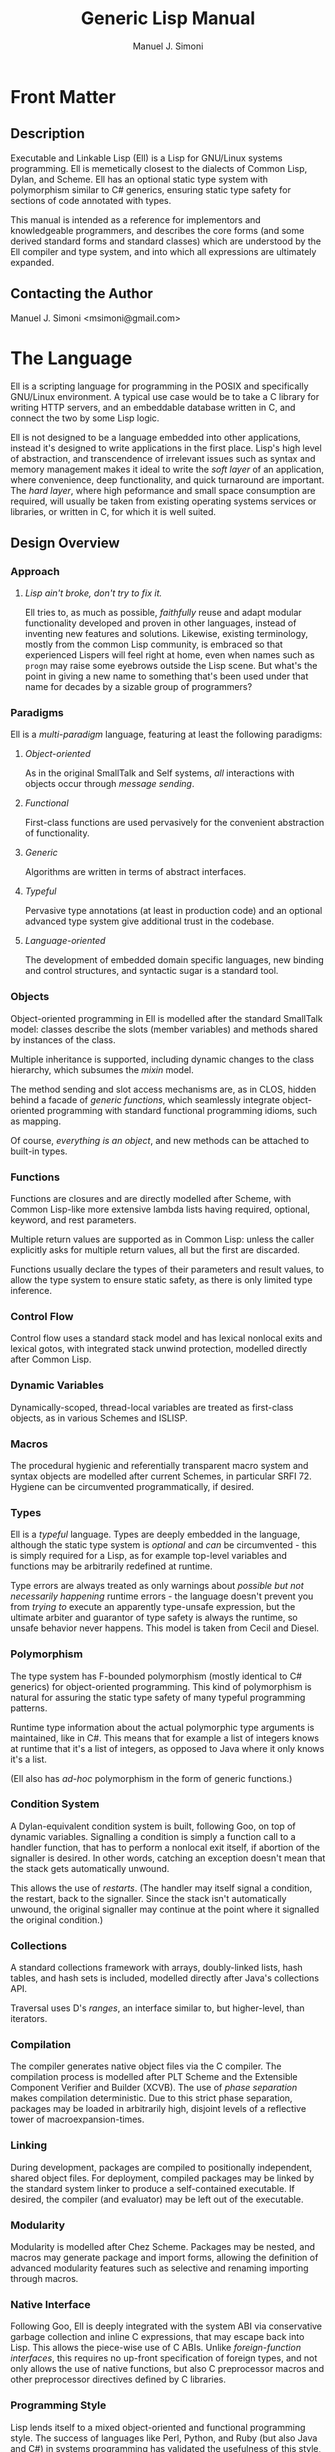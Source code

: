 #+OPTIONS: toc:2 num:t
#+TITLE:  Generic Lisp Manual
#+AUTHOR: Manuel J. Simoni
#+EMAIL: msimoni@gmail.com
#+TEXT: Weekend Edition.
* Front Matter
** Description
Executable and Linkable Lisp (Ell) is a Lisp for GNU/Linux systems
programming.  Ell is memetically closest to the dialects of Common
Lisp, Dylan, and Scheme.  Ell has an optional static type system
with polymorphism similar to C# generics, ensuring static type safety
for sections of code annotated with types.

This manual is intended as a reference for implementors and
knowledgeable programmers, and describes the core forms (and some
derived standard forms and standard classes) which are understood by
the Ell compiler and type system, and into which all expressions are
ultimately expanded.
** Contacting the Author
Manuel J. Simoni <msimoni@gmail.com>
* The Language
Ell is a scripting language for programming in the POSIX and
specifically GNU/Linux environment.  A typical use case would be to
take a C library for writing HTTP servers, and an embeddable database
written in C, and connect the two by some Lisp logic.

Ell is not designed to be a language embedded into other applications,
instead it's designed to write applications in the first place.
Lisp's high level of abstraction, and transcendence of irrelevant
issues such as syntax and memory management makes it ideal to write
the /soft layer/ of an application, where convenience, deep
functionality, and quick turnaround are important.  The /hard layer/,
where high peformance and small space consumption are required, will
usually be taken from existing operating systems services or
libraries, or written in C, for which it is well suited.
** Design Overview
*** Approach
**** /Lisp ain't broke, don't try to fix it./

Ell tries to, as much as possible, /faithfully/ reuse and adapt
modular functionality developed and proven in other languages, instead
of inventing new features and solutions.  Likewise, existing
terminology, mostly from the common Lisp community, is embraced so
that experienced Lispers will feel right at home, even when names such
as =progn= may raise some eyebrows outside the Lisp scene.  But what's
the point in giving a new name to something that's been used under
that name for decades by a sizable group of programmers?


*** Paradigms
Ell is a /multi-paradigm/ language, featuring at least the following
paradigms: 
**** /Object-oriented/
As in the original SmallTalk and Self systems, /all/ interactions with
objects occur through /message sending/.
**** /Functional/
First-class functions are used pervasively for the convenient
abstraction of functionality.
**** /Generic/
Algorithms are written in terms of abstract interfaces.
**** /Typeful/
Pervasive type annotations (at least in production code) and an
optional advanced type system give additional trust in the codebase.
**** /Language-oriented/
The development of embedded domain specific languages, new binding and
control structures, and syntactic sugar is a standard tool.
*** Objects
Object-oriented programming in Ell is modelled after the standard
SmallTalk model: classes describe the slots (member variables) and
methods shared by instances of the class.

Multiple inheritance is supported, including dynamic changes to the
class hierarchy, which subsumes the /mixin/ model.

The method sending and slot access mechanisms are, as in CLOS, hidden
behind a facade of /generic functions/, which seamlessly integrate
object-oriented programming with standard functional programming
idioms, such as mapping.

Of course, /everything is an object/, and new methods can be attached
to built-in types.
*** Functions
Functions are closures and are directly modelled after Scheme, with
Common Lisp-like more extensive lambda lists having required,
optional, keyword, and rest parameters.

Multiple return values are supported as in Common Lisp: unless the
caller explicitly asks for multiple return values, all but the first
are discarded.

Functions usually declare the types of their parameters and result
values, to allow the type system to ensure static safety, as there is
only limited type inference.
*** Control Flow
Control flow uses a standard stack model and has lexical nonlocal
exits and lexical gotos, with integrated stack unwind protection,
modelled directly after Common Lisp.
*** Dynamic Variables
Dynamically-scoped, thread-local variables are treated as first-class
objects, as in various Schemes and ISLISP.
*** Macros
The procedural hygienic and referentially transparent macro system and
syntax objects are modelled after current Schemes, in particular
SRFI 72.  Hygiene can be circumvented programmatically, if desired.
*** Types
Ell is a /typeful/ language.  Types are deeply embedded in the
language, although the static type system is /optional/ and /can/ be
circumvented - this is simply required for a Lisp, as for example
top-level variables and functions may be arbitrarily redefined at
runtime.

Type errors are always treated as only warnings about /possible but
not necessarily happening/ runtime errors - the language doesn't
prevent you from /trying to/ execute an apparently type-unsafe
expression, but the ultimate arbiter and guarantor of type safety is
always the runtime, so unsafe behavior never happens.  This model is
taken from Cecil and Diesel.
*** Polymorphism
The type system has F-bounded polymorphism (mostly identical to C#
generics) for object-oriented programming.  This kind of polymorphism
is natural for assuring the static type safety of many typeful
programming patterns.

Runtime type information about the actual polymorphic type arguments
is maintained, like in C#.  This means that for example a list of
integers knows at runtime that it's a list of integers, as opposed to
Java where it only knows it's a list.

(Ell also has /ad-hoc/ polymorphism in the form of generic functions.)
*** Condition System
A Dylan-equivalent condition system is built, following Goo, on top of
dynamic variables.  Signalling a condition is simply a function call
to a handler function, that has to perform a nonlocal exit itself, if
abortion of the signaller is desired.  In other words, catching an
exception doesn't mean that the stack gets automatically unwound.

This allows the use of /restarts/. (The handler may itself signal a
condition, the restart, back to the signaller.  Since the stack isn't
automatically unwound, the original signaller may continue at the
point where it signalled the original condition.)
*** Collections
A standard collections framework with arrays, doubly-linked lists,
hash tables, and hash sets is included, modelled directly after Java's
collections API.

Traversal uses D's /ranges/, an interface similar to, but
higher-level, than iterators.
*** Compilation
The compiler generates native object files via the C compiler.  The
compilation process is modelled after PLT Scheme and the Extensible
Component Verifier and Builder (XCVB).  The use of /phase separation/
makes compilation deterministic.  Due to this strict phase separation,
packages may be loaded in arbitrarily high, disjoint levels of a
reflective tower of macroexpansion-times.
*** Linking
During development, packages are compiled to positionally independent,
shared object files.  For deployment, compiled packages may be linked
by the standard system linker to produce a self-contained executable.
If desired, the compiler (and evaluator) may be left out of the
executable.
*** Modularity
Modularity is modelled after Chez Scheme.  Packages may be nested, and
macros may generate package and import forms, allowing the definition
of advanced modularity features such as selective and renaming
importing through macros.
*** Native Interface
Following Goo, Ell is deeply integrated with the system ABI via
conservative garbage collection and inline C expressions, that may
escape back into Lisp.  This allows the piece-wise use of C ABIs.
Unlike /foreign-function interfaces/, this requires no up-front
specification of foreign types, and not only allows the use of native
functions, but also C preprocessor macros and other preprocessor
directives defined by C libraries.
*** Programming Style
Lisp lends itself to a mixed object-oriented and functional
programming style.  The success of languages like Perl, Python, and
Ruby (but also Java and C#) in systems programming has validated the
usefulness of this style, and Ell fully embraces it.

Furthermore, Ell doesn't at all try to replace C for systems
programming.  It's expected that many Ell programs will be written in
a mixture of C and Lisp, playing each to its strengths: high
performance and low-level control for C, high abstraction and
dynamicity for Lisp.
*** Relation to Other Languages
Ell derives its main thrust from *Common Lisp*'s core, but trims it
down considerably, while striving to keep a lot of its power.  In the
future, Ell may adopt additional features from Common Lisp as
libraries.

The second most important influence, after Common Lisp,
is *SmallTalk*.

Ell has probably the conceptual size of R6RS *Scheme*, so it's not a
minimalist language.  A number of idioms and solutions are adopted
from different Scheme implementations.

The no-nonsense, compact but powerful designs of *Dylan*, *Goo*,
and *PLOT* have served as a strong inspiration.  Like PLOT, Ell does
/everthing right/ by design.

Ell is very close to *Cecil* and *Diesel* in some design decisions,
most notably the type system.  The same holds for *Factor* and its
approach to generic object-orientation in particular and programming
style in general.

Prominent typeful languages like *O'Caml* and *Haskell* have
determined the design of Ell in part.  Their underlying models are
nevertheless sufficiently different from and much more static than
Lisp, that there is less cross-pollination than one might expect.

Ell is specifically designed to be conceptually smaller than
either *Scala* or O'Caml, whose advanced feature sets comes at the
expensive price of conceptual 
overload.

There is significant overlap between *C#* (and to a lesser
extent, *Java*), and some dynamic object-oriented programming
languages designed since the 1990s (Dylan, StrongTalk, Cecil, Diesel,
PLOT), and thus Ell.

Recent dynamic languages like *Ruby* provide a lot of guidance and
experience about how to integrate with the operating system, and also
serve as a confirmation that there's value in the dynamic language
model, that can't be had elsewhere.
*** Performance
Ell is designed with a "full Lisp" experience in mind, mandating the
need for some unavoidable runtime and space overhead.  That said, Ell
should at least be suited to tasks achievable by other scripting
languages.  Ell is specifically not designed for scientific or
high-performance computing, and leverages its tight integration with C
and its libraries whenever high performance or small space consumption
is a requirement.

A special consideration is that for many systems programs, kernel
system call overheads dominate execution time.  In this setting, raw
language performance isn't as important, so Ell's choice is always to
focus on all-out dynamism.  Even in the face of massive dynamism, Self
has shown how to achieve about 50% of the performance of raw C in a
fully dynamically-dispatched language.
*** Deviations and Innovations
**** Rich Quasiquote
The advent of JSON-like object literals in programming languages is
predated by Lisp's use of quoted lists.  The major benefit of
quotation is its succint syntax, because individual symbols in a list
don't need to be quoted individually.  What's missing from newer
languages is the facility of /quasiquotation/ though: the ability to
construct lists from a mixture of static and dynamic parts.  Ell
extends quasiquotation for the construction of ordered or unordered
sets and maps, thereby combining the power of Lisp's quasiquotation
with the convenience of JSON-like object literals.
: (defparameter the-links '(List foo bar blah))
: (defparameter an-object 
:   `(Map (name hello-world)
:         (tags (Ordered-Set "bar" "baz" "foo"))
:         (links (List quux ,@the-links))))
**** F-bounded Polymorphism
F-bounded polymorphism can be used to ensure the type safety of
certain programming patterns.  Specifically, it allows the type
checking of many typeful programming patterns, such as type-safe
subject/observer, /binary methods/, and the /expression problem/.  The
following code defines a type variable T, instances of which which
must be a subtype of Cloneable.  The clone generic function takes an
object that's an instance of whatever class T is, and returns a copy
of excactly the same class.
: (deftype T Cloneable)
: (defgeneric clone ((object T) -> T))
**** Multi-Phase Loading
If a macro uses values or functions from another package at
macroexpansion-time, that package needs of course to be loaded first,
at macroexpansion-time.  One problem in languages such as Ell, with
strict phase separation between the runtime and the different
macroexpansion times, is to specify dependencies between different
phases succinctly as well as precisely.

Ikarus Scheme is pioneering the use of /implicit phasing/, the
automatic inference of the different phases in which an identifier is
required.  A package is only loaded on a by-need basis into each phase
where it is required.  This violates the usual user expectation
though, that requiring a package will execute the top-level
expressions in it.

Ell takes a two-pronged approach, using eager execution of the
/runtime requirements/ established by =require=, and by-need, implicit
execution for the /macroexpansion requirements/ established by
=require-for-syntax=.  The former works like ordinary Lisp =require=,
loading the package at runtime if it isn't loaded yet.  The latter
automatically infers all macroexpand phases in which the package is
required, like Ikarus, and loads the package in these phases.

=require= accommodates the user expectation that requiring a package
for runtime will load it automatically.  A single =require-for-syntax=
is enough to automatically load a package at whatever macroexpansion
time(s) it is required, or none at all if the package isn't required.
The packages required for macroexpansion should be deterministic and
side-effect free, so executing them multiple times, or not all should
be possible anyway.
**** Typed Parameter Syntactic Sugar
A useful syntactic sugar is employed for destructuring objects passed
as parameters.  The syntax =(Type .slot1 .slot2)= extracts the two
slots slot1 and slot2 from an object, and binds them to fresh
variables named slot1 and slot2 in the body of a function.
: (defclass Person ()
:   ((name String)
:    (age Int)))
: (defun foo ((the-person (Person .name .age)))
:   (print name)
:   (print age))
Another variation, made possible by the uniform use of uppercase for
type names, is to leave the parameter name out completely, focusing
only on the slots:
: (defun foo ((Person .name .age))
:   (print name)
:   (print age))
** Example
* Usage
** *.ellconfig* [file]
*** PATHS [setting]
** *ell* *run* file1.lisp ... fileN.lisp [command]
** *ell* *eval* expression [command]
** *ell* *compile* file1.lisp ... fileN.lisp [command]
** *ell* *link* file1.lisp ... fileN.lisp -o out.so [command]
* Built-ins
** *Object* [class]
** *Function* [class]
** *Form* [class]
** *Boolean* (Form) [class]
** *Number* (Form) [class]
** *Symbol* (Form) [class]
** *String* (Form) [class]
** *Null* (Form) [class]
** *nil* [constant]
** *#t* [constant]
** *#f* [constant]
** *null* [function]
** *quote* form -> form [special]
** *quasiquote* form -> form [special]
* Bindings
Lexical variables may be global (established by a definition in some
environment) or local (introduced by closures).  Inner bindings shadow
outer bindings per static scoping.
** *defparameter* name value -> name [special]
Defines a variable binding with the given name and value in the
current environment.  If the binding is already defined, its value is
updated.
** *defvar* name value -> name [syntax]
** *defun* name sig body -> name [special]
Defines a function binding with the given name and function in the
current environment.  If the binding is already defined, its value is
updated.
** *setq* name value -> value [special]
Sets the global or local variable binding with the given name to the
given value.  Signals an error if no such binding is defined.
** *fsetq* name function -> function [special]
Sets the global or local function binding with the given name to the
given function.  Signals an error if no such binding is defined.
** *boundp* symbol -> boolean [function]
Returns true if there is a variable binding with the given name in the
current environment.
** *fboundp* symbol -> boolean [function]
Returns true if there is a function binding with the given name in the
current environment.
** *let* bindings &body body -> result* [syntax]
** *flet* bindings &body body -> result* [syntax]
** *setf* place value -> value [syntax]
Dynamic variables have one value per thread, and are used for
customizing functions deep in a call tree, where passing extra
parameters to each function would be burdensome.
** *defdynamic* name value -> name [special]
Creates a new dynamic (thread-local) variable object.
** *dynamic* dynamic -> value [function]
Returns the value of the dynamic variable.
** *set-dynamic* dynamic value -> value [function]
Sets the value of the dynamic variable.
** *dlet* bindings &body body -> result* [syntax]
* Functions and Control Flow
Functions support required and optional positional parameters,
optional keyword parameters (which can also be accessed in batch), and
positional rest parameters (accessible in batch).  All parameters can
be typed, and optional parameters can have default values.  

Functions may return multiple values, but as in Common Lisp, all
values but the first gets discarded unless the caller makes an
explicit multiple-values call.
** *lambda* signature &body -> function [special]
Creates an anonymous function closure.  The body of a lambda may
contain definitions.  As usual, functions close over outer lexical
bindings.
** *apply* function (args <list>) (keys <dict>) -> result* [function]
Applies a function to the given positional and keyword arguments,
where the data structures are supplied by the user.
** *funcall* function &rest args &keys keys -> result* [function]
Applies a function to the given positional and keyword arguments,
where the data structures are created by a compiler intrinsic.
** *function* name -> function [special]
Returns the function of the global or local function binding with the
given name.
** *values* &rest objects -> object* [special]
Returns multiple values.  
** *multiple-value-call* function &rest forms -> result* [special]
Calls a function with multiple values.
** *if* test-form then-form &optional else-form -> value* [special]
If the test form evaluates to true, evaluates the then form, otherwise
evaluates the else form.
** *progn* &rest exprs -> value* [special]
Evaluates the expressions in sequence and returns the value of the
last.  If a PROGN occurs at the top-level of an environment, its
contents are spliced into the top-level, as if the PROGN didn't exist.
This is useful for writing macros that expand to more than one
top-level definiton and*or expression.
** *unwind-protect* protected-form &body cleanup-forms -> result* [function]
Evaluates the protected form and ensures that the cleanup forms are
evaluated whether the protected thunk returns normally, or via a
non-local jump.  Returns the values of the protected form.
** *block* name &body forms -> result* [special]
Establishes a lexical binding for a nonlocal exit for a body of code.
Code may return from the block with RETURN-FROM.
** *return-from* block-name &optional result -> | [special]
Performs a non-local jump to the given block.
** *tagbody* &body tagbody -> nil [special]
Creates a body of expressions and tags.  Expressions in the TAGBODY
may perform non-local jumps to tags with GO.
** *go* tag -> | [special]
Performs a non-local jump to the given tag.
** *Condition* [class]
** *Restart* (Condition) [class]
** *handler-bind* bindings &body body -> result* [syntax]
** *signal* condition -> result* [function]
** *error* condition -> | [function]
** *cerror* condition -> result* [function]
* Objects
Classes are user defined types.
*** Type Variables
Type variables may be defined, and optionally given a bound.  A bound
is a potentially recursive type, of which values of the variable must
be instances of subtypes.  The definition of a type variable is the
same concept as "forall" and /quantification/, namely introducing a
named type for a body of expressions, in this case a package.
: (deftype T) ; no bound, allow all types
: (defun foo ((something T) -> T) something)
: (deftype X Integer) ; bound, only allow subtypes of Integer
: (deftype Y (Foo Y)) ; standard recursive pattern
*** Variance
Subtyping is /invariant/ wrt subclassing.  (List Integer) is a not a
subtype of (List Number).
*** Polymorphic Functions
Sometimes, such as when creating instances of parameterized classes,
it is necessary to pass types at runtime.  This is possible in a
limited form, as the following example demonstrates:
: (defun my-make-array (&type T -> (Array T))
:   (make (Array T)))
: (my-make-array String)
Type parameters to functions are declared using the lambda list
keyword =&type=, and can have default values, which makes them
optional.  Type arguments appear positionally before other arguments;
they are differentiated from the other arguments by their uppercase
name.  

Runtime types cannot be stored in variables, or assigned to, only
received by functions, so these forms are incorrect:
: (let ((T String))
:   (make T))
: 
: (defun foo (&type T -> T)
:   (setq T String)
:   (make T))
** *defclass* name &optional superclasses slot-specifiers class-options -> name [special]
Creates a new class (or updates an existing class) with the given
name, superclasses, and slot specifiers.
** *definstance* class mixin [special]
Dynamically adds a "mixin" superclass to a class.
** *subclassp* a b -> boolean [function]
Returns true if class A is a subclass of type B.

** *the* class object -> object [special]
Casts the object to the specified class.  Signals an error if object
is not a generalized instance of the class.
*** Objects
Following CLOS, there's only a single namespace for slots - same named
slots inherited from multiple superclasses are merged.  Slots may also
get added to or removed from existing instances due to class
redefinitions at runtime.
** *make* &type class &keys slots -> object [function]
Creates a new object of the given class, and initializes its slots
using the supplied dictionary.
** *class-of* object -> class [function]
Returns the class of the given object.
** *slot-value* object slot-name -> value [function]
Returns the value of the named slot of the object.
** *set-slot-value* object slot-name value -> value [function]
Sets the named slot of the object to the given value.
** *slot-boundp* object slot-name -> boolean [function]
Returns true if the named slot is bound.
** *equal* o1 o2 -> boolean [generic]
** *eq* o1 o2 -> boolean [function]
** *sxhash* object -> hash-code [generic]
*** Generic Functions and Methods
Single dispatch.  The method selection algorithm is not designed yet,
but will probably use a mechanism similar to Diesel to warn users of
ambiguous method calls.
** *defgeneric* name sig [special] Specifies
that a method with the given signature must exist.
** *defmethod* name sig body -> nil [special]
Sets the method definition with the given name for the class.
** *call-next-method* &rest args -> result* [local function]
Calls the next method, aka "super".  Only available inside methods.
** *no-next-method* object method-name args keys -> result* [generic]
Called when there's no next method.  To handle this, define a method
on this generic method for your class.
** *no-applicable-method* object method-name args keys -> result* [generic]
Called when no method with the given name exists in the object's class
or its superclasses.  To handle this, define a method on this generic
function for your class.
* Compilation and Evaluation
Packages are units of compilation and namespace management.
Filesystem trees of files are mapped 1:1 to in-language packages.
Additionally, nested packages may be declared wherever definitions are
allowed.

Ell is a /multi-phase/ language, meaning there are generally at least
two phases: a macroexpand-time, and a runtime, and if the macros
themselves use macros there may be a /reflective tower/ of additional
phases of arbitrary height.

In order to ensure deterministic compilation, the macros calls in
every package get expanded in a per-package macroexpand-time.  This
means, packages used by macro expanders may be loaded an arbitrary
number of separate times during macroexpansion.
** *defenvironment* name exports &body body -> nil [special]
Defines a new named environment, that is compiled inline.  The body of
a package can access lexically enclosing variables.  The binding for
the package exists in the variable namespace, but cannot be changed.
The body may contain definitions.
** *defpackage* name exports &body body -> nil [special]
Defines a new named module, that can be separately compiled.  The
body of a package cannot access lexically enclosing variables.  The
binding for the package exists in the variable namespace, but cannot
be changed.  The body may contain definitions.
*** Examples:
: (defpackage Car-Stuff (Car Wheel Engine crank-engine))
:   (defclass Car () 
:     ((wheels (List Wheel)) 
:      (engine Engine)))
:   ...
:   (defun crank-engine ((car Car))
:     ...)
** *provide* &rest names -> nil [special]
May be used before any other expressions at the beginning of a file,
to define the exports.
*** Examples:
: ;; beginning of file
: (provide x y)
: (defparameter x 1)
: (defparameter y 2)

** *require* environment -> nil [special]
Loads the specified package if it isn't loaded yet, and makes its
top-level bindings accessible in the current environment.
*** Examples:
: (defpackage That-Package (x)
:   (defparameter x 1))
: (require That-Package)
: x ==> 1

: (defpackage Some-Package ()
:   (require This-Package That-Package)
:   ...)
** *require-for-syntax* package -> nil [special]
Loads the specified package before loading macros defined in the
current package.  This is useful for utility functions used by macros,
as macros have no access to runtime bindings.  If macros use other
macros, packages may be loaded more than once during compilation, in a
phase-separated tower.
*** Examples:

** *from* environment name -> object [syntax]
*** Macros
Low-Level hygienic macros.
** *declare* decl [special]
** *Syntax* [class]
** *defsyntax* name expander-function -> name [special]
Defines an expander function with the given name in the current
environment.
** *syntax* syntax -> syntax [special]
Constructs a piece of quoted syntax without unquotes.
** *quasisyntax* syntax -> syntax [special]
Constructs a piece of quoted syntax with unquotes.
** *datum->syntax* template-id syntax -> syntax [function]
Repaints the form with the same color as the template identifier.
*** Evaluation
** *eval* form -> result* [special]
Evaluates the form in the top-level environment and returns its value.
* Native Interface
** *native* c-string &optional result-class -> value [special]
Includes a snippet of C, with escaping back into Lisp, and automatic
conversion to and from native values.
* Collections
Regarding the performance of the collections API, the following
thinking applies.  Many systems and networks programming tasks fall in
one of two classes:
*** High frequency and massive scale
An example would be a central IP address routing table in an internet
server, or a mathematical simulation.  Code like this needs
special-purpose data structures, best implemented in C, and doesn't
require convenient APIs.  The collections API doesn't try to address
this use case at all.
*** Low frequency and small scale
An example would be a servlet driving a database.  Code like this
needs all the comfort it can get from its collections, and never
operates on more objects than fit conveniently in memory.  The
collections API addresses this use case with a Java-like hierarchy of
convenient collection classes.
** *Collection* (Form) [class]
** *List* (Collection) [class]
** *Linked-List* (List) [class]
** *Array* (List) [class]
** *Map* (Form) [class]
** *Map-Entry* [class]
** *Hash-Map* (Map) [class]
** *Set* (Form) [class]
** *Hash-Set* (Set) [class]
** *Range* [class]
** *all* collection -> range [generic]
** *map* function &rest collections -> collection [function]
** *find* item collection test -> range [function]
